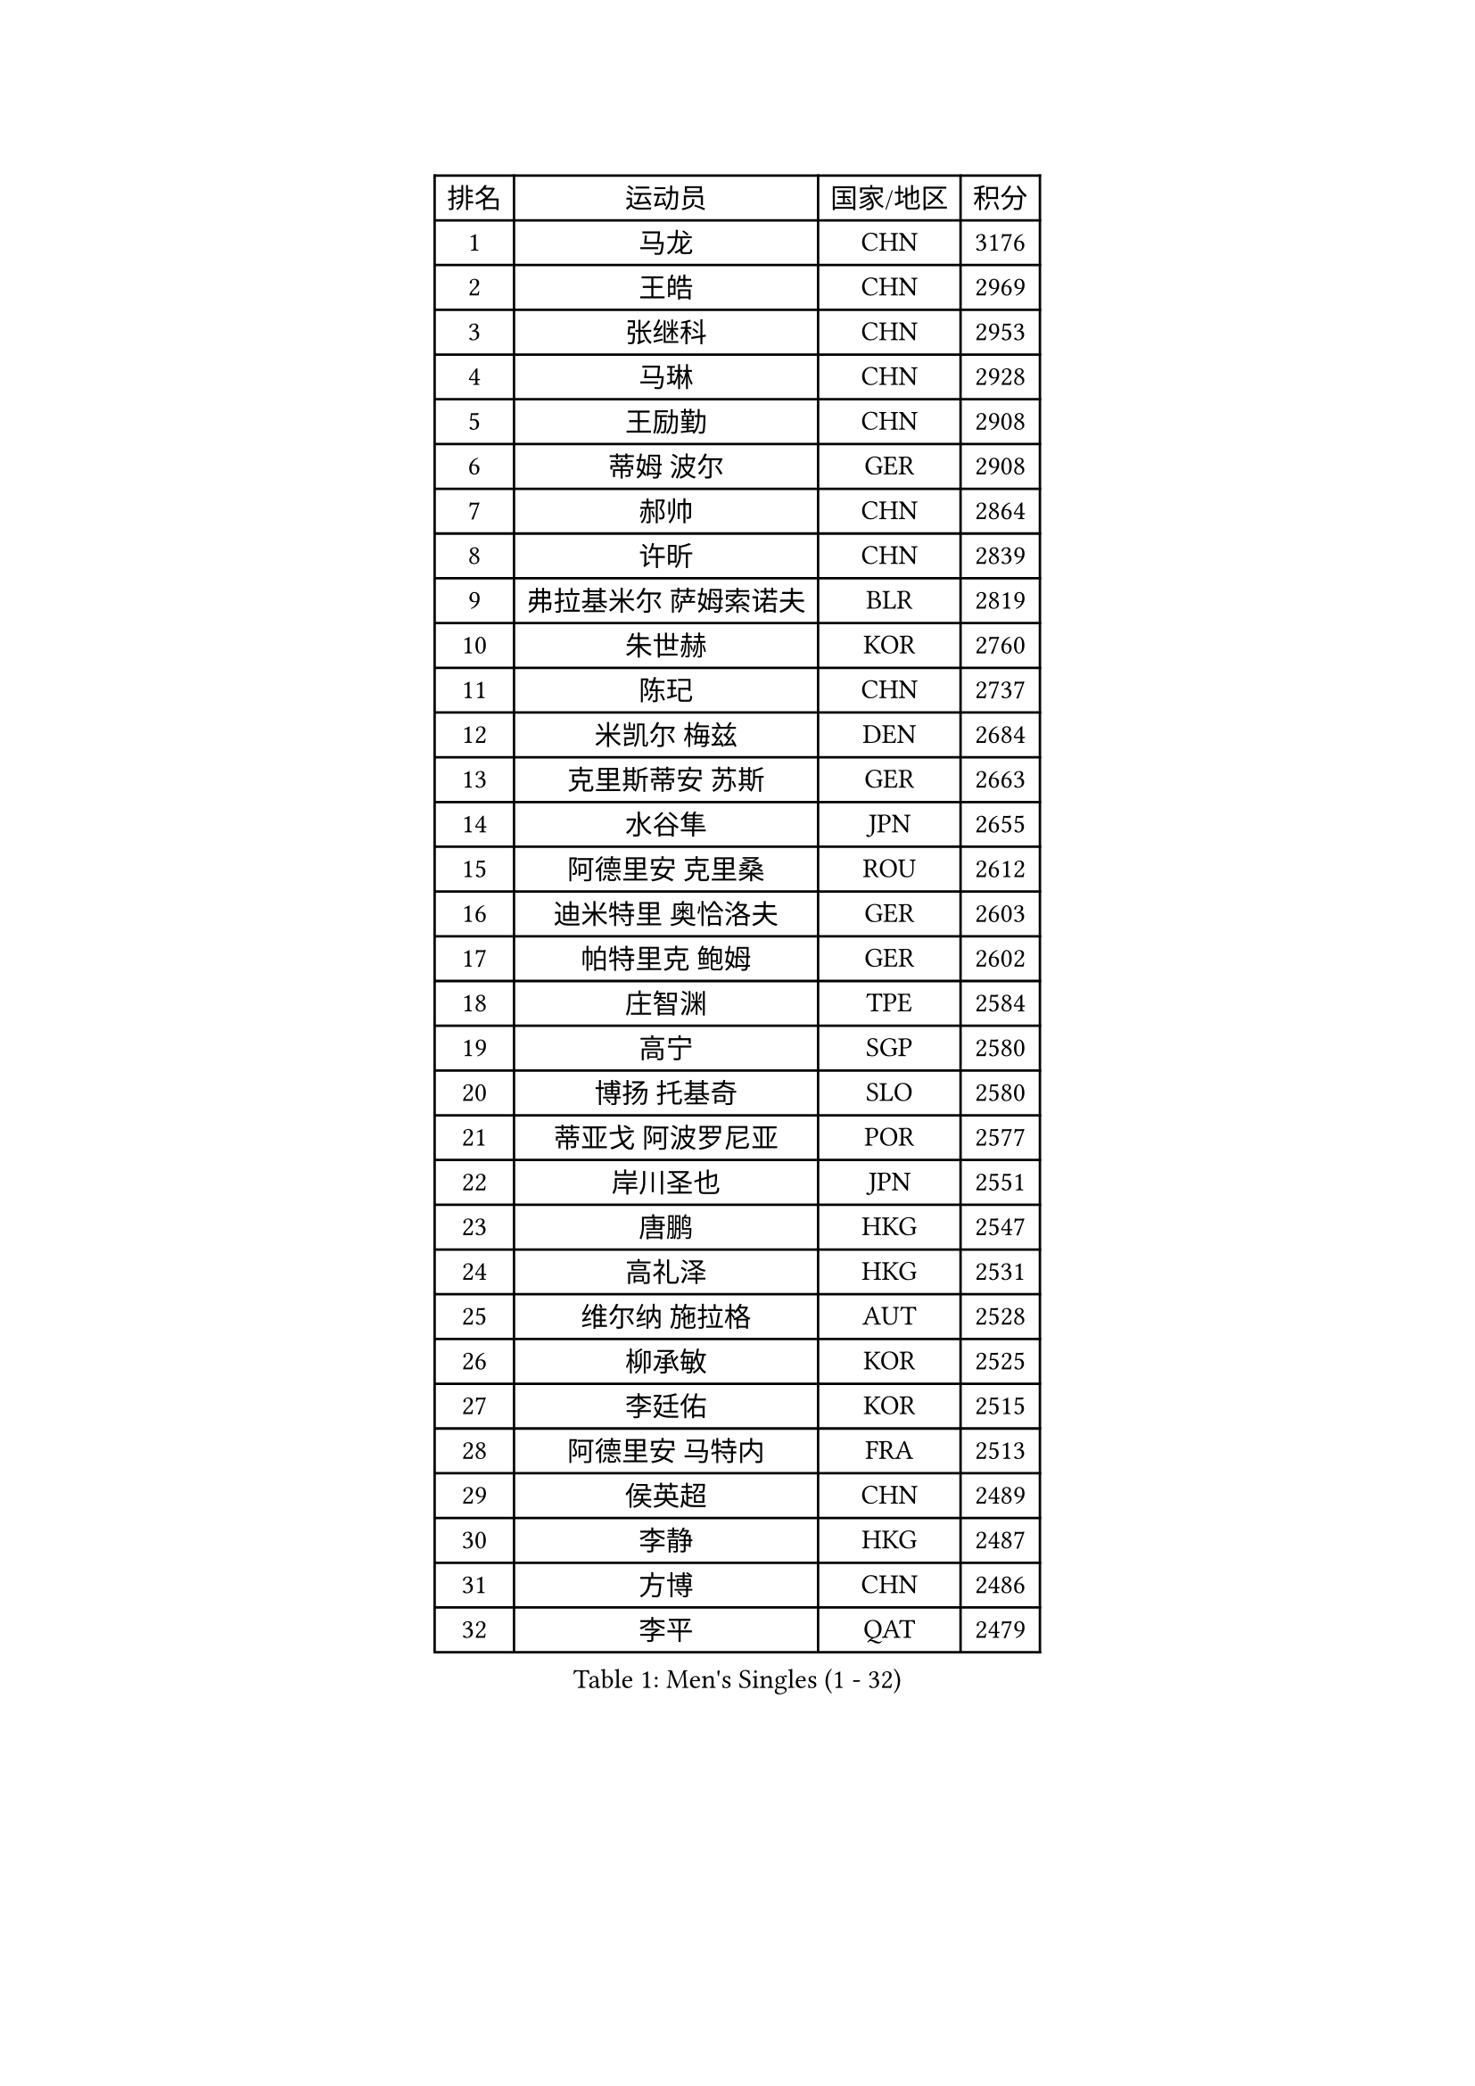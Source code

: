 
#set text(font: ("Courier New", "NSimSun"))
#figure(
  caption: "Men's Singles (1 - 32)",
    table(
      columns: 4,
      [排名], [运动员], [国家/地区], [积分],
      [1], [马龙], [CHN], [3176],
      [2], [王皓], [CHN], [2969],
      [3], [张继科], [CHN], [2953],
      [4], [马琳], [CHN], [2928],
      [5], [王励勤], [CHN], [2908],
      [6], [蒂姆 波尔], [GER], [2908],
      [7], [郝帅], [CHN], [2864],
      [8], [许昕], [CHN], [2839],
      [9], [弗拉基米尔 萨姆索诺夫], [BLR], [2819],
      [10], [朱世赫], [KOR], [2760],
      [11], [陈玘], [CHN], [2737],
      [12], [米凯尔 梅兹], [DEN], [2684],
      [13], [克里斯蒂安 苏斯], [GER], [2663],
      [14], [水谷隼], [JPN], [2655],
      [15], [阿德里安 克里桑], [ROU], [2612],
      [16], [迪米特里 奥恰洛夫], [GER], [2603],
      [17], [帕特里克 鲍姆], [GER], [2602],
      [18], [庄智渊], [TPE], [2584],
      [19], [高宁], [SGP], [2580],
      [20], [博扬 托基奇], [SLO], [2580],
      [21], [蒂亚戈 阿波罗尼亚], [POR], [2577],
      [22], [岸川圣也], [JPN], [2551],
      [23], [唐鹏], [HKG], [2547],
      [24], [高礼泽], [HKG], [2531],
      [25], [维尔纳 施拉格], [AUT], [2528],
      [26], [柳承敏], [KOR], [2525],
      [27], [李廷佑], [KOR], [2515],
      [28], [阿德里安 马特内], [FRA], [2513],
      [29], [侯英超], [CHN], [2489],
      [30], [李静], [HKG], [2487],
      [31], [方博], [CHN], [2486],
      [32], [李平], [QAT], [2479],
    )
  )#pagebreak()

#set text(font: ("Courier New", "NSimSun"))
#figure(
  caption: "Men's Singles (33 - 64)",
    table(
      columns: 4,
      [排名], [运动员], [国家/地区], [积分],
      [33], [吴尚垠], [KOR], [2475],
      [34], [郑荣植], [KOR], [2469],
      [35], [佐兰 普里莫拉克], [CRO], [2462],
      [36], [吉田海伟], [JPN], [2462],
      [37], [闫安], [CHN], [2460],
      [38], [上田仁], [JPN], [2459],
      [39], [帕纳吉奥迪斯 吉奥尼斯], [GRE], [2455],
      [40], [HABESOHN Daniel], [AUT], [2447],
      [41], [阿列克谢 斯米尔诺夫], [RUS], [2440],
      [42], [CHTCHETININE Evgueni], [BLR], [2433],
      [43], [GERELL Par], [SWE], [2430],
      [44], [李尚洙], [KOR], [2429],
      [45], [尹在荣], [KOR], [2428],
      [46], [SIMONCIK Josef], [CZE], [2425],
      [47], [巴斯蒂安 斯蒂格], [GER], [2422],
      [48], [金珉锡], [KOR], [2422],
      [49], [江天一], [HKG], [2417],
      [50], [彼得 科贝尔], [CZE], [2411],
      [51], [卡林尼科斯 格林卡], [GRE], [2409],
      [52], [让 米歇尔 赛弗], [BEL], [2408],
      [53], [基里尔 斯卡奇科夫], [RUS], [2406],
      [54], [马克斯 弗雷塔斯], [POR], [2405],
      [55], [KIM Junghoon], [KOR], [2396],
      [56], [陈卫星], [AUT], [2395],
      [57], [SEO Hyundeok], [KOR], [2393],
      [58], [GORAK Daniel], [POL], [2384],
      [59], [沙拉特 卡马尔 阿昌塔], [IND], [2384],
      [60], [LI Hu], [SGP], [2383],
      [61], [LEE Jungsam], [KOR], [2377],
      [62], [BENTSEN Allan], [DEN], [2362],
      [63], [LIU Song], [ARG], [2360],
      [64], [JAKAB Janos], [HUN], [2360],
    )
  )#pagebreak()

#set text(font: ("Courier New", "NSimSun"))
#figure(
  caption: "Men's Singles (65 - 96)",
    table(
      columns: 4,
      [排名], [运动员], [国家/地区], [积分],
      [65], [张钰], [HKG], [2358],
      [66], [MACHADO Carlos], [ESP], [2355],
      [67], [约尔根 佩尔森], [SWE], [2354],
      [68], [KOSOWSKI Jakub], [POL], [2354],
      [69], [罗伯特 加尔多斯], [AUT], [2351],
      [70], [SALIFOU Abdel-Kader], [BEN], [2349],
      [71], [SVENSSON Robert], [SWE], [2345],
      [72], [KEINATH Thomas], [SVK], [2340],
      [73], [斯特凡 菲格尔], [AUT], [2339],
      [74], [艾曼纽 莱贝松], [FRA], [2334],
      [75], [LEGOUT Christophe], [FRA], [2332],
      [76], [LIN Ju], [DOM], [2331],
      [77], [CHO Eonrae], [KOR], [2331],
      [78], [德米特里 佩罗普科夫], [CZE], [2330],
      [79], [丹羽孝希], [JPN], [2329],
      [80], [MONTEIRO Joao], [POR], [2329],
      [81], [FEJER-KONNERTH Zoltan], [GER], [2327],
      [82], [PETO Zsolt], [SRB], [2323],
      [83], [金赫峰], [PRK], [2317],
      [84], [张一博], [JPN], [2311],
      [85], [亚历山大 卡拉卡谢维奇], [SRB], [2309],
      [86], [HENZELL William], [AUS], [2307],
      [87], [KUZMIN Fedor], [RUS], [2303],
      [88], [LASHIN El-Sayed], [EGY], [2301],
      [89], [DURAN Marc], [ESP], [2300],
      [90], [卢兹扬 布拉斯奇克], [POL], [2296],
      [91], [WANG Zengyi], [POL], [2287],
      [92], [松平健太], [JPN], [2286],
      [93], [卢文 菲鲁斯], [GER], [2286],
      [94], [CANTERO Jesus], [ESP], [2286],
      [95], [何志文], [ESP], [2282],
      [96], [MATSUDAIRA Kenji], [JPN], [2280],
    )
  )#pagebreak()

#set text(font: ("Courier New", "NSimSun"))
#figure(
  caption: "Men's Singles (97 - 128)",
    table(
      columns: 4,
      [排名], [运动员], [国家/地区], [积分],
      [97], [LIU Zhongze], [SGP], [2280],
      [98], [MADRID Marcos], [MEX], [2278],
      [99], [韩阳], [JPN], [2277],
      [100], [KOSIBA Daniel], [HUN], [2274],
      [101], [BARDON Michal], [SVK], [2272],
      [102], [#text(gray, "LEI Zhenhua")], [CHN], [2271],
      [103], [郑培峰], [CHN], [2270],
      [104], [AGUIRRE Marcelo], [PAR], [2267],
      [105], [HUANG Sheng-Sheng], [TPE], [2262],
      [106], [LIVENTSOV Alexey], [RUS], [2261],
      [107], [亚历山大 希巴耶夫], [RUS], [2261],
      [108], [SUCH Bartosz], [POL], [2259],
      [109], [ANDRIANOV Sergei], [RUS], [2257],
      [110], [YANG Zi], [SGP], [2255],
      [111], [PISTEJ Lubomir], [SVK], [2253],
      [112], [VANG Bora], [TUR], [2252],
      [113], [JUZBASIC Ivan], [CRO], [2251],
      [114], [RI Chol Guk], [PRK], [2250],
      [115], [TSUBOI Gustavo], [BRA], [2249],
      [116], [LEE Jinkwon], [KOR], [2243],
      [117], [#text(gray, "MONRAD Martin")], [DEN], [2242],
      [118], [安德烈 加奇尼], [CRO], [2242],
      [119], [ZIBRAT Jan], [SLO], [2241],
      [120], [BURGIS Matiss], [LAT], [2241],
      [121], [OMAR Rashid], [UAE], [2239],
      [122], [雅罗斯列夫 扎姆登科], [UKR], [2238],
      [123], [VRABLIK Jiri], [CZE], [2238],
      [124], [RUBTSOV Igor], [RUS], [2234],
      [125], [TAKAKIWA Taku], [JPN], [2232],
      [126], [LASAN Sas], [SLO], [2230],
      [127], [SEREDA Peter], [SVK], [2230],
      [128], [SZOCS Hunor], [ROU], [2228],
    )
  )